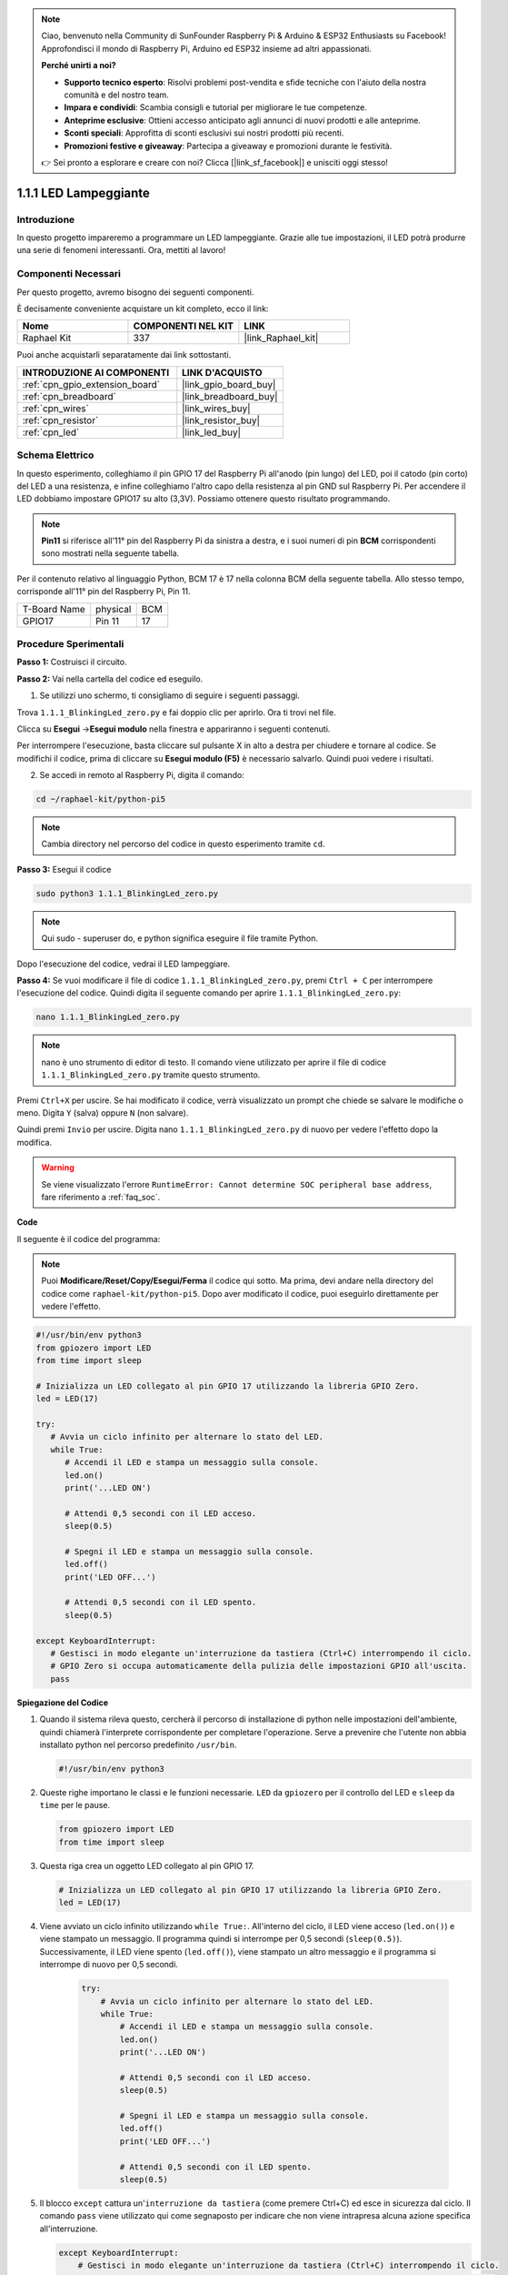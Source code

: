 .. note::

    Ciao, benvenuto nella Community di SunFounder Raspberry Pi & Arduino & ESP32 Enthusiasts su Facebook! Approfondisci il mondo di Raspberry Pi, Arduino ed ESP32 insieme ad altri appassionati.

    **Perché unirti a noi?**

    - **Supporto tecnico esperto**: Risolvi problemi post-vendita e sfide tecniche con l'aiuto della nostra comunità e del nostro team.
    - **Impara e condividi**: Scambia consigli e tutorial per migliorare le tue competenze.
    - **Anteprime esclusive**: Ottieni accesso anticipato agli annunci di nuovi prodotti e alle anteprime.
    - **Sconti speciali**: Approfitta di sconti esclusivi sui nostri prodotti più recenti.
    - **Promozioni festive e giveaway**: Partecipa a giveaway e promozioni durante le festività.

    👉 Sei pronto a esplorare e creare con noi? Clicca [|link_sf_facebook|] e unisciti oggi stesso!

.. _1.1.1_py_pi5:

1.1.1 LED Lampeggiante
============================

Introduzione
-----------------

In questo progetto impareremo a programmare un LED lampeggiante.
Grazie alle tue impostazioni, il LED potrà produrre una serie di 
fenomeni interessanti. Ora, mettiti al lavoro!

Componenti Necessari
------------------------------

Per questo progetto, avremo bisogno dei seguenti componenti.

.. image:: ../python_pi5/img/1.1.1_blinking_led_list.png
    :width: 800
    :align: center

È decisamente conveniente acquistare un kit completo, ecco il link:

.. list-table::
    :widths: 20 20 20
    :header-rows: 1

    *   - Nome	
        - COMPONENTI NEL KIT
        - LINK
    *   - Raphael Kit
        - 337
        - |link_Raphael_kit|

Puoi anche acquistarli separatamente dai link sottostanti.

.. list-table::
    :widths: 30 20
    :header-rows: 1

    *   - INTRODUZIONE AI COMPONENTI
        - LINK D'ACQUISTO

    *   - :ref:`cpn_gpio_extension_board`
        - |link_gpio_board_buy|
    *   - :ref:`cpn_breadboard`
        - |link_breadboard_buy|
    *   - :ref:`cpn_wires`
        - |link_wires_buy|
    *   - :ref:`cpn_resistor`
        - |link_resistor_buy|
    *   - :ref:`cpn_led`
        - |link_led_buy|


Schema Elettrico
---------------------

In questo esperimento, colleghiamo il pin GPIO 17 del Raspberry Pi all'anodo (pin lungo) del LED, poi il catodo (pin corto) del LED a una resistenza, e infine colleghiamo l'altro capo della resistenza al pin GND sul Raspberry Pi. Per accendere il LED dobbiamo impostare GPIO17 su alto (3,3V). Possiamo ottenere questo risultato programmando.

.. note::

    **Pin11** si riferisce all'11° pin del Raspberry Pi da sinistra a destra, e i suoi numeri di pin **BCM** corrispondenti sono mostrati nella seguente tabella.

Per il contenuto relativo al linguaggio Python, BCM 17 è 17 nella colonna
BCM della seguente tabella. Allo stesso tempo, corrisponde all'11° pin del 
Raspberry Pi, Pin 11.

============ ======== ===
T-Board Name physical BCM
GPIO17       Pin 11   17
============ ======== ===

.. image:: ../python_pi5/img/1.1.1_blinking_led_schematic.png
    :width: 800
    :align: center

Procedure Sperimentali
-----------------------------

**Passo 1:** Costruisci il circuito.

.. image:: ../python_pi5/img/1.1.1_blinking_led_circuit.png
    :width: 800
    :align: center

**Passo 2:** Vai nella cartella del codice ed eseguilo.

1. Se utilizzi uno schermo, ti consigliamo di seguire i seguenti passaggi.

Trova ``1.1.1_BlinkingLed_zero.py`` e fai doppio clic per aprirlo. Ora ti trovi
nel file.

Clicca su **Esegui** ->\ **Esegui modulo** nella finestra e appariranno i
seguenti contenuti.

Per interrompere l'esecuzione, basta cliccare sul pulsante X in alto a destra
per chiudere e tornare al codice. Se modifichi il codice,
prima di cliccare su **Esegui modulo (F5)** è necessario salvarlo. Quindi puoi 
vedere i risultati.

2. Se accedi in remoto al Raspberry Pi, digita il comando:

.. raw:: html

   <run></run>

.. code-block::

   cd ~/raphael-kit/python-pi5

.. note::
    Cambia directory nel percorso del codice in questo esperimento tramite ``cd``.

**Passo 3:** Esegui il codice

.. raw:: html

   <run></run>

.. code-block::

   sudo python3 1.1.1_BlinkingLed_zero.py

.. note::
    Qui sudo - superuser do, e python significa eseguire il file tramite Python.

Dopo l'esecuzione del codice, vedrai il LED lampeggiare.

**Passo 4:** Se vuoi modificare il file di codice ``1.1.1_BlinkingLed_zero.py``,
premi ``Ctrl + C`` per interrompere l'esecuzione del codice. Quindi digita il 
seguente comando per aprire ``1.1.1_BlinkingLed_zero.py``:

.. raw:: html

   <run></run>

.. code-block::

   nano 1.1.1_BlinkingLed_zero.py

.. note::
    nano è uno strumento di editor di testo. Il comando viene utilizzato per aprire il
    file di codice ``1.1.1_BlinkingLed_zero.py`` tramite questo strumento.

Premi ``Ctrl+X`` per uscire. Se hai modificato il codice, verrà visualizzato un
prompt che chiede se salvare le modifiche o meno. Digita ``Y`` (salva)
oppure ``N`` (non salvare).

Quindi premi ``Invio`` per uscire. Digita nano ``1.1.1_BlinkingLed_zero.py`` di nuovo per
vedere l'effetto dopo la modifica.

.. warning::

    Se viene visualizzato l'errore ``RuntimeError: Cannot determine SOC peripheral base address``, fare riferimento a :ref:`faq_soc`. 

**Code**

Il seguente è il codice del programma:

.. note::

   Puoi **Modificare/Reset/Copy/Esegui/Ferma** il codice qui sotto. Ma prima, devi andare nella directory del codice come ``raphael-kit/python-pi5``. Dopo aver modificato il codice, puoi eseguirlo direttamente per vedere l'effetto.

.. raw:: html

    <run></run>

.. code-block:: python

   #!/usr/bin/env python3
   from gpiozero import LED
   from time import sleep

   # Inizializza un LED collegato al pin GPIO 17 utilizzando la libreria GPIO Zero.
   led = LED(17)

   try:
      # Avvia un ciclo infinito per alternare lo stato del LED.
      while True:
         # Accendi il LED e stampa un messaggio sulla console.
         led.on()
         print('...LED ON')

         # Attendi 0,5 secondi con il LED acceso.
         sleep(0.5)

         # Spegni il LED e stampa un messaggio sulla console.
         led.off()
         print('LED OFF...')

         # Attendi 0,5 secondi con il LED spento.
         sleep(0.5)

   except KeyboardInterrupt:
      # Gestisci in modo elegante un'interruzione da tastiera (Ctrl+C) interrompendo il ciclo.
      # GPIO Zero si occupa automaticamente della pulizia delle impostazioni GPIO all'uscita.
      pass


**Spiegazione del Codice**

#. Quando il sistema rileva questo, cercherà il percorso di installazione di python nelle impostazioni dell'ambiente, quindi chiamerà l'interprete corrispondente per completare l'operazione. Serve a prevenire che l'utente non abbia installato python nel percorso predefinito ``/usr/bin``.

   .. code-block:: python

       #!/usr/bin/env python3

#. Queste righe importano le classi e le funzioni necessarie. ``LED`` da ``gpiozero`` per il controllo del LED e ``sleep`` da ``time`` per le pause.

   .. code-block:: python

       from gpiozero import LED
       from time import sleep

#. Questa riga crea un oggetto LED collegato al pin GPIO 17.

   .. code-block:: python

       # Inizializza un LED collegato al pin GPIO 17 utilizzando la libreria GPIO Zero.
       led = LED(17)

#. Viene avviato un ciclo infinito utilizzando ``while True:``. All'interno del ciclo, il LED viene acceso (``led.on()``) e viene stampato un messaggio. Il programma quindi si interrompe per 0,5 secondi (``sleep(0.5)``). Successivamente, il LED viene spento (``led.off()``), viene stampato un altro messaggio e il programma si interrompe di nuovo per 0,5 secondi.

    .. code-block:: python

       try:
           # Avvia un ciclo infinito per alternare lo stato del LED.
           while True:
               # Accendi il LED e stampa un messaggio sulla console.
               led.on()
               print('...LED ON')

               # Attendi 0,5 secondi con il LED acceso.
               sleep(0.5)

               # Spegni il LED e stampa un messaggio sulla console.
               led.off()
               print('LED OFF...')

               # Attendi 0,5 secondi con il LED spento.
               sleep(0.5)

#. Il blocco ``except`` cattura un'``interruzione da tastiera`` (come premere Ctrl+C) ed esce in sicurezza dal ciclo. Il comando ``pass`` viene utilizzato qui come segnaposto per indicare che non viene intrapresa alcuna azione specifica all'interruzione.

   .. code-block:: python

       except KeyboardInterrupt:
           # Gestisci in modo elegante un'interruzione da tastiera (Ctrl+C) interrompendo il ciclo.
           # GPIO Zero si occupa automaticamente della pulizia delle impostazioni GPIO all'uscita.
           pass
